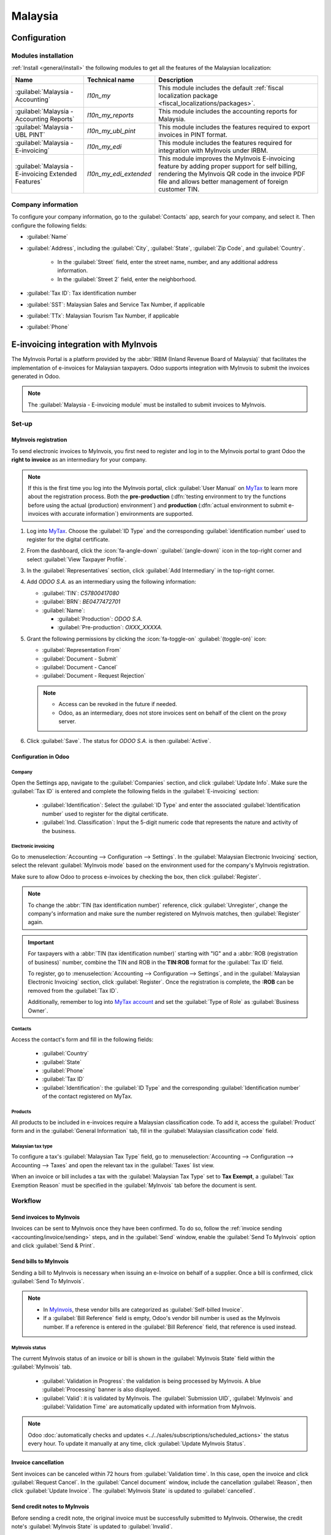 ========
Malaysia
========

.. _MyTax: https://mytax.hasil.gov.my

.. _malaysia/configuration:

Configuration
=============

.. _malaysia/configuration/modules:

Modules installation
--------------------

:ref:`Install <general/install>` the following modules to get all the features of the Malaysian
localization:

.. list-table::
   :header-rows: 1

   * - Name
     - Technical name
     - Description
   * - :guilabel:`Malaysia - Accounting`
     - `l10n_my`
     - This module includes the default
       :ref:`fiscal localization package <fiscal_localizations/packages>`.
   * - :guilabel:`Malaysia - Accounting Reports`
     - `l10n_my_reports`
     - This module includes the accounting reports for Malaysia.
   * - :guilabel:`Malaysia - UBL PINT`
     - `l10n_my_ubl_pint`
     - This module includes the features required to export invoices in PINT format.
   * - :guilabel:`Malaysia - E-invoicing`
     - `l10n_my_edi`
     - This module includes the features required for integration with MyInvois under IRBM.
   * - :guilabel:`Malaysia - E-invoicing Extended Features`
     - `l10n_my_edi_extended`
     - This module improves the MyInvois E-invoicing feature by adding proper support for self
       billing, rendering the MyInvois QR code in the invoice PDF file and allows better management
       of foreign customer TIN.

.. _malaysia/configuration/company:

Company information
-------------------

To configure your company information, go to the :guilabel:`Contacts` app, search for your company,
and select it. Then configure the following fields:

- :guilabel:`Name`
- :guilabel:`Address`, including the :guilabel:`City`, :guilabel:`State`, :guilabel:`Zip Code`,
  and :guilabel:`Country`.

   - In the :guilabel:`Street` field, enter the street name, number, and any additional address
     information.
   - In the :guilabel:`Street 2` field, enter the neighborhood.

- :guilabel:`Tax ID`: Tax identification number
- :guilabel:`SST`: Malaysian Sales and Service Tax Number, if applicable
- :guilabel:`TTx`: Malaysian Tourism Tax Number, if applicable
- :guilabel:`Phone`

E-invoicing integration with MyInvois
=====================================

The MyInvois Portal is a platform provided by the :abbr:`IRBM (Inland Revenue Board of Malaysia)`
that facilitates the implementation of e-invoices for Malaysian taxpayers.
Odoo supports integration with MyInvois to submit the invoices generated in Odoo.

.. note::
   The :guilabel:`Malaysia - E-invoicing module` must be installed to submit invoices to MyInvois.

.. _malaysia/myinvois/setup:

Set-up
------

.. _malaysia/myinvois/setup/registration:

MyInvois registration
~~~~~~~~~~~~~~~~~~~~~

To send electronic invoices to MyInvois, you first need to register and log in to the MyInvois
portal to grant Odoo the **right to invoice** as an intermediary for your company.

.. note::
   If this is the first time you log into the MyInvois portal, click :guilabel:`User Manual` on
   MyTax_ to learn more about the registration process. Both the **pre-production** (:dfn:`testing
   environment to try the functions before using the actual (production) environment`) and
   **production** (:dfn:`actual environment to submit e-invoices with accurate information`)
   environments are supported.

#. Log into MyTax_. Choose the :guilabel:`ID Type` and the corresponding
   :guilabel:`identification number` used to register for the digital certificate.
#. From the dashboard, click the :icon:`fa-angle-down` :guilabel:`(angle-down)` icon in the
   top-right corner and select :guilabel:`View Taxpayer Profile`.
#. In the :guilabel:`Representatives` section, click :guilabel:`Add Intermediary` in the top-right
   corner.

   .. image:: malaysia/myinvois-add-intermediary.png
      :alt: MyInvois add intermediary

#. Add `ODOO S.A.` as an intermediary using the following information:

   - :guilabel:`TIN`: `C57800417080`
   - :guilabel:`BRN`: `BE0477472701`
   - :guilabel:`Name`:

     - :guilabel:`Production`: `ODOO S.A.`
     - :guilabel:`Pre-production`: `OXXX_XXXXA.`

#. Grant the following permissions by clicking the :icon:`fa-toggle-on` :guilabel:`(toggle-on)`
   icon:

   - :guilabel:`Representation From`
   - :guilabel:`Document - Submit`
   - :guilabel:`Document - Cancel`
   - :guilabel:`Document - Request Rejection`

   .. note::
      - Access can be revoked in the future if needed.
      - Odoo, as an intermediary, does not store invoices sent on behalf of the client on the proxy
        server.

#. Click :guilabel:`Save`. The status for `ODOO S.A.` is then :guilabel:`Active`.

   .. image:: malaysia/myinvois-intermediary-active.png
      :alt: MyInvois status active

.. _malaysia/myinvois/setup/odoo:

Configuration in Odoo
~~~~~~~~~~~~~~~~~~~~~

.. _malaysia/myinvois/setup/odoo/einvoicing:

Company
*******

Open the Settings app, navigate to the :guilabel:`Companies` section, and click
:guilabel:`Update Info`. Make sure the :guilabel:`Tax ID` is entered and complete the following
fields in the :guilabel:`E-invoicing` section:

   - :guilabel:`Identification`: Select the :guilabel:`ID Type` and enter the associated
     :guilabel:`Identification number` used to register for the digital certificate.
   - :guilabel:`Ind. Classification`: Input the 5-digit numeric code that represents the nature and
     activity of the business.

Electronic invoicing
********************

Go to :menuselection:`Accounting --> Configuration --> Settings`. In the
:guilabel:`Malaysian Electronic Invoicing` section, select the relevant :guilabel:`MyInvois mode`
based on the environment used for the company's MyInvois registration.

Make sure to allow Odoo to process e-invoices by checking the box, then click :guilabel:`Register`.

.. note::
   To change the :abbr:`TIN (tax identification number)` reference, click :guilabel:`Unregister`,
   change the company's information and make sure the number registered on MyInvois matches, then
   :guilabel:`Register` again.

.. important::
   For taxpayers with a :abbr:`TIN (tax identification number)` starting with "IG" and a
   :abbr:`ROB (registration of business)` number, combine the TIN and ROB in the **TIN:ROB** format
   for the :guilabel:`Tax ID` field.

   To register, go to :menuselection:`Accounting --> Configuration --> Settings`, and in the
   :guilabel:`Malaysian Electronic Invoicing` section, click :guilabel:`Register`. Once the
   registration is complete, the **:ROB** can be removed from the :guilabel:`Tax ID`.

   Additionally, remember to log into `MyTax account <https://mytax.hasil.gov.my/>`_ and set the
   :guilabel:`Type of Role` as :guilabel:`Business Owner`.

.. _malaysia/myinvois/setup/odoo/company:

Contacts
********

Access the contact's form and fill in the following fields:

   - :guilabel:`Country`
   - :guilabel:`State`
   - :guilabel:`Phone`
   - :guilabel:`Tax ID`
   - :guilabel:`Identification`: the :guilabel:`ID Type` and the corresponding
     :guilabel:`Identification number` of the contact registered on MyTax.

.. _malaysia/myinvois/setup/odoo/product:

Products
********

All products to be included in e-invoices require a Malaysian classification code. To add it,
access the :guilabel:`Product` form and in the :guilabel:`General Information` tab, fill in the
:guilabel:`Malaysian classification code` field.

Malaysian tax type
******************

To configure a tax's :guilabel:`Malaysian Tax Type` field, go to :menuselection:`Accounting -->
Configuration --> Accounting --> Taxes` and open the relevant tax in the :guilabel:`Taxes` list
view.

When an invoice or bill includes a tax with the :guilabel:`Malaysian Tax Type` set to
**Tax Exempt**, a :guilabel:`Tax Exemption Reason` must be specified in the :guilabel:`MyInvois`
tab before the document is sent.

.. image:: malaysia/myinvois-tax-exemption-reason.png
      :alt: MyInvois tax exemption reason

.. _malaysia/myinvois/workflow:

Workflow
--------

.. _malaysia/myinvois/workflow/sending:

Send invoices to MyInvois
~~~~~~~~~~~~~~~~~~~~~~~~~

Invoices can be sent to MyInvois once they have been confirmed. To do so, follow the
:ref:`invoice sending <accounting/invoice/sending>` steps, and in the :guilabel:`Send` window,
enable the :guilabel:`Send To MyInvois` option and click :guilabel:`Send & Print`.

Send bills to MyInvois
~~~~~~~~~~~~~~~~~~~~~~

Sending a bill to MyInvois is necessary when issuing an e-Invoice on behalf of a supplier. Once a
bill is confirmed, click :guilabel:`Send To MyInvois`.

.. note::
   - In `MyInvois <https://preprod.myinvois.hasil.gov.my/content>`_, these vendor bills are
     categorized as :guilabel:`Self-billed Invoice`.

   - If a :guilabel:`Bill Reference` field is empty, Odoo's vendor bill number is used as the
     MyInvois number. If a reference is entered in the :guilabel:`Bill Reference` field, that
     reference is used instead.

.. _malaysia/myinvois/workflow/sending/status:

MyInvois status
***************

The current MyInvois status of an invoice or bill is shown in the :guilabel:`MyInvois State` field
within the :guilabel:`MyInvois` tab.

 - :guilabel:`Validation in Progress`: the validation is being processed by MyInvois. A blue
   :guilabel:`Processing` banner is also displayed.
 - :guilabel:`Valid`: it is validated by MyInvois. The :guilabel:`Submission UID`,
   :guilabel:`MyInvois` and :guilabel:`Validation Time` are automatically updated with information
   from MyInvois.

.. note::
   Odoo :doc:`automatically checks and updates <../../sales/subscriptions/scheduled_actions>` the
   status every hour. To update it manually at any time, click :guilabel:`Update MyInvois Status`.

.. _malaysia/myinvois/workflow/cancellation:

Invoice cancellation
~~~~~~~~~~~~~~~~~~~~

Sent invoices can be canceled within 72 hours from :guilabel:`Validation time`. In this case, open
the invoice and click :guilabel:`Request Cancel`. In the :guilabel:`Cancel document` window,
include the cancellation :guilabel:`Reason`, then click :guilabel:`Update Invoice`. The
:guilabel:`MyInvois State` is updated to :guilabel:`cancelled`.

Send credit notes to MyInvois
~~~~~~~~~~~~~~~~~~~~~~~~~~~~~

Before sending a credit note, the original invoice must be successfully submitted to MyInvois.
Otherwise, the credit note's :guilabel:`MyInvois State` is updated to :guilabel:`Invalid`.

While Odoo uses a single :guilabel:`credit note` document, MyInvois categorizes these into two
types: :guilabel:`credit note` and :guilabel:`refund note`, depending on how they are reconciled.

- :guilabel:`MyInvois Credit Note`: This is created when an Odoo credit note is reconciled with the
  original invoice.
- :guilabel:`MyInvois Refund Note`: This is created when an Odoo credit note is reconciled with a
  full payment instead of the original invoice.

.. note::
   If a credit note is reconciled with only a partial payment before being sent, it is still
   categorized as a :guilabel:`credit note` in MyInvois.

.. tip::
   To issue both a credit note and a refund note for the same original invoice:
    - Create two separate credit notes in Odoo from the original invoice.
    - For a MyInvois :guilabel:`Refund Note`: Register a payment before sending it.
    - For a MyInvois :guilabel:`Credit Note`: Do not register a payment before sending it.

.. note::
   The same logic applies to credit notes created from bills: if reconciled with a full payment,
   the credit note becomes a :guilabel:`Self-billed Refund Note`; otherwise, it becomes a
   :guilabel:`Self-billed Credit Note`.

Send debit notes to MyInvois
~~~~~~~~~~~~~~~~~~~~~~~~~~~~

:ref:`Issue a debit note from an existing bill or invoice <accounting/credit_notes/issue-debit-note>`
and click :guilabel:`Send To MyInvois`. In MyInvois, it appears then as a :guilabel:`Debit Note` if
issued from an invoice or a :guilabel:`Self-billed Debit Note` from a vendor bill.

Access invoices via QR code
---------------------------

When a document is successfully submitted to MyInvois, a QR code is added to its PDF version.
Scanning this code links directly to the validated document in MyInvois.

To download the PDF from an invoice or bill:

#. Click the :icon:`fa-cog` :guilabel:`(gear)` icon
#. Select :guilabel:`Download`
#. Choose either :guilabel:`PDF` or :guilabel:`PDF without Payment`

.. image:: malaysia/myinvois-qr-code.png
   :alt: MyInvois QR code
